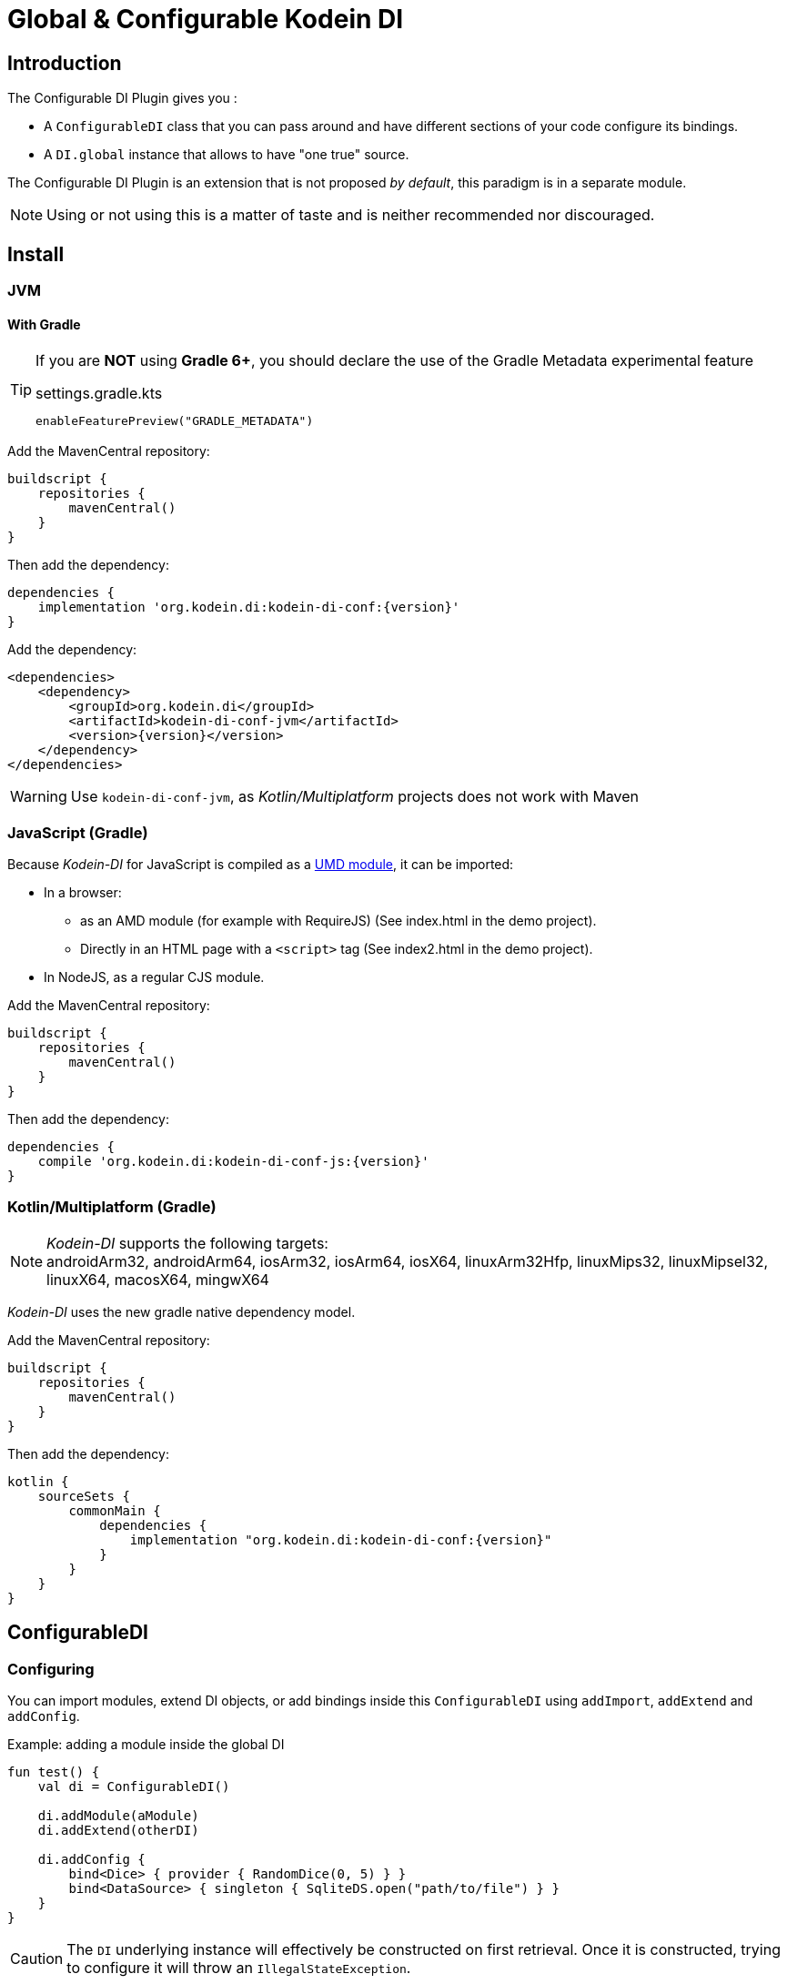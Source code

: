 = Global & Configurable Kodein DI

== Introduction

The Configurable DI Plugin gives you :

- A `ConfigurableDI` class that you can pass around and have different sections of your code configure its bindings.
- A `DI.global` instance that allows to have "one true" source.

The Configurable DI Plugin is an extension that is not proposed  _by default_, this paradigm is in a separate module.

NOTE: Using or not using this is a matter of taste and is neither recommended nor discouraged.


== Install

[[install-jvm]]
=== JVM

==== With Gradle

[TIP]
====
If you are *NOT* using *Gradle 6+*, you should declare the use of the Gradle Metadata experimental feature

[subs="attributes"]
.settings.gradle.kts
----
enableFeaturePreview("GRADLE_METADATA")
----

====

Add the MavenCentral repository:

[source,groovy,subs="attributes"]
----
buildscript {
    repositories {
        mavenCentral()
    }
}
----

Then add the dependency:

[source,groovy,subs="attributes"]
----
dependencies {
    implementation 'org.kodein.di:kodein-di-conf:{version}'
}
----

Add the dependency:

[source,xml,subs="attributes"]
----
&lt;dependencies&gt;
    &lt;dependency&gt;
        &lt;groupId&gt;org.kodein.di&lt;/groupId&gt;
        &lt;artifactId&gt;kodein-di-conf-jvm&lt;/artifactId&gt;
        &lt;version&gt;{version}&lt;/version&gt;
    &lt;/dependency&gt;
&lt;/dependencies&gt;
----

WARNING: Use `kodein-di-conf-jvm`, as _Kotlin/Multiplatform_ projects does not work with Maven

[[kotlin-js]]
=== JavaScript (Gradle)

Because _Kodein-DI_ for JavaScript is compiled as a https://github.com/umdjs/umd[UMD module], it can be imported:

* In a browser:
** as an AMD module (for example with RequireJS) (See index.html in the demo project).
** Directly in an HTML page with a `<script>` tag (See index2.html in the demo project).
* In NodeJS, as a regular CJS module.

Add the MavenCentral repository:

[source,groovy,subs="attributes"]
----
buildscript {
    repositories {
        mavenCentral()
    }
}
----

Then add the dependency:

[source,groovy,subs="attributes"]
----
dependencies {
    compile 'org.kodein.di:kodein-di-conf-js:{version}'
}
----

[[kotlin-multiplatform]]
=== Kotlin/Multiplatform (Gradle)

NOTE: _Kodein-DI_ supports the following targets: +
androidArm32, androidArm64, iosArm32, iosArm64, iosX64, linuxArm32Hfp, linuxMips32, linuxMipsel32, linuxX64, macosX64, mingwX64

_Kodein-DI_ uses the new gradle native dependency model.

Add the MavenCentral repository:

[source,groovy,subs="attributes"]
----
buildscript {
    repositories {
        mavenCentral()
    }
}
----

Then add the dependency:

[source,groovy,subs="attributes"]
----
kotlin {
    sourceSets {
        commonMain {
            dependencies {
                implementation "org.kodein.di:kodein-di-conf:{version}"
            }
        }
    }
}
----

== ConfigurableDI

=== Configuring

You can import modules, extend DI objects, or add bindings inside this `ConfigurableDI` using `addImport`, `addExtend` and `addConfig`.

[source, kotlin]
.Example: adding a module inside the global DI
----
fun test() {
    val di = ConfigurableDI()

    di.addModule(aModule)
    di.addExtend(otherDI)

    di.addConfig {
        bind<Dice> { provider { RandomDice(0, 5) } }
        bind<DataSource> { singleton { SqliteDS.open("path/to/file") } }
    }
}
----

CAUTION: The `DI` underlying instance will effectively be constructed on first retrieval.
         Once it is constructed, trying to configure it will throw an `IllegalStateException`.


=== Retrieving

You can use a `ConfigurableDI` object like any `DI` object.

CAUTION: Once you have retrieved the first value with a `ConfigurableDI`, trying to configure it will throw an `IllegalStateException`.


=== Mutating

A `ConfigurableDI` can be mutable.

[source, kotlin]
.Example: Creating a mutable ConfigurableDI
----
val di = ConfigurableDI(mutable = true)
----

[WARNING]
====
Using a mutable `ConfigurableDI` can lead to *very bad code practice* and *very difficult bugs*. +
Therefore, using a mutable `ConfigurableDI` *IS discouraged*. +
Note that every time a `ConfigurableDI` is mutated, its cache is entirely flushed, meaning that it has a real impact on performance! +
Please use the mutating feature only if you truly need it, know what you're doing, and see no other way.
====

A mutable `ConfigurableDI` can be configured even _after first retrieval_.

[source, kotlin]
.Example: mutating a mutable ConfigurableDI
----
fun test() {
    val di = ConfigurableDI(mutable = true)

    di.addModule(aModule)

    val ds: DataSource by di.instance()

    di.addModule(anotherModule) <1>
}
----
<1> This would have failed if the ConfigurableDI was not mutable.

You can also use the `clear` method to remove all bindings.


== The god complex: One True DI

Sometimes, you want one static DI for your entire application.
E.g. you don't want to have to hold & pass a DI instance throughout your application.

For these cases, the `di-conf` module proposes a static `DI.global` instance.

[source,kotlin]
.Example creating, configuring and using the global one true DI.
----
fun test() {
    DI.global.addModule(apiModule)
    DI.global.addModule(dbModule)

    val ds: DataSource by DI.global.instance()
}
----

[CAUTION]
====
Just like any `ConfigurableDI`, `DI.global` must be configured *before* being used for retrieval, or an `IllegalStateException` will be thrown.
It is possible to set `DI.global` to be mutable by setting `DI.global.mutable = true` but it *must* be set *before* any retrieval!
====


=== Being globally aware

You can use the `GlobalDIAware` interface that needs no implementation to be aware of the global di.

[source, kotlin]
.Example: a DIGlobalAware class
----
class MyManager() : DIGlobalAware {
    val ds: DataSource by instance()
}
----


